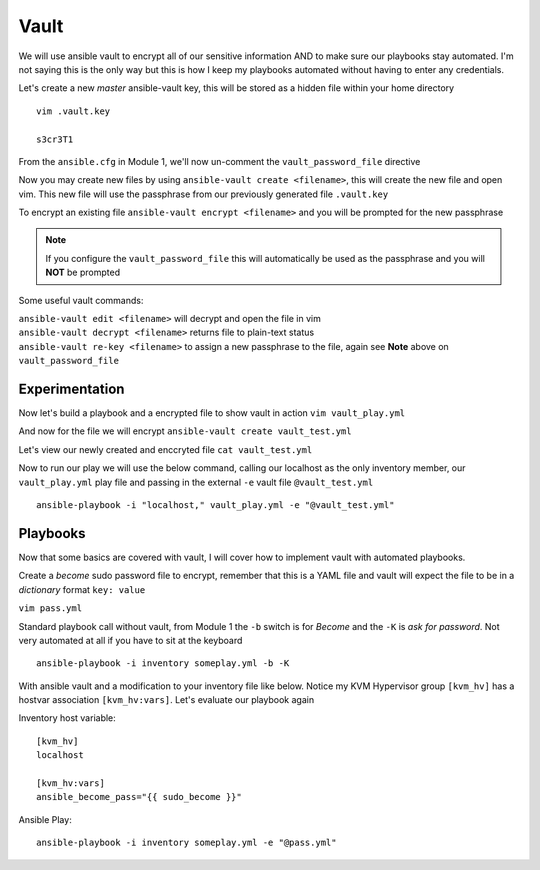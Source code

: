 Vault
=====

We will use ansible vault to encrypt all of our sensitive information AND to make sure our playbooks stay automated. I'm not saying this is the only way but this is how I 
keep my playbooks automated without having to enter any credentials.

Let's create a new *master* ansible-vault key, this will be stored as a hidden file within your home directory

::

    vim .vault.key
    
    s3cr3T1

From the ``ansible.cfg`` in Module 1, we'll now un-comment the ``vault_password_file`` directive

.. code-block:: bash
   :emphasize-lines: 6

    vim ansible.cfg

    [defaults]
    Host_key_checking = False
    Log_path = ~/ansible_lab
    vault_password_file = .vault.key

Now you may create new files by using ``ansible-vault create <filename>``, this will create the new file and open vim. This new file will use the passphrase from our previously generated file
``.vault.key``

To encrypt an existing file ``ansible-vault encrypt <filename>`` and you will be prompted for the new passphrase 

.. note:: If you configure the ``vault_password_file`` this will automatically be used as the passphrase and you will **NOT** be prompted

Some useful vault commands:

|  ``ansible-vault edit <filename>`` will decrypt and open the file in vim
|  ``ansible-vault decrypt <filename>`` returns file to plain-text status 
|  ``ansible-vault re-key <filename>`` to assign a new passphrase to the file, again see **Note** above on ``vault_password_file``

Experimentation
---------------------

Now let's build a playbook and a encrypted file to show vault in action 
``vim vault_play.yml``

.. code-block:: yaml
   :caption: vault_play.yml

   ---
   - hosts: all
     connection: local

     tasks:

     - name: Debug variables
       debug:
           msg: 
             - "{{ \"This is var1: \" + var1 }}"
             - "{{ \"This is var2: \" + var2 }}"

And now for the file we will encrypt
``ansible-vault create vault_test.yml``

.. code-block:: yaml
   :caption: vault_test.yml

   ---
   var1: "is var one"
   var2: "is var two"

Let's view our newly created and enccryted file ``cat vault_test.yml``

.. image:: imgs/ansibleVault.png
   :scale: 50%
   :align: center

.. centered:: Fig 3

Now to run our play we will use the below command, calling our localhost as the only inventory member, our ``vault_play.yml`` play file and passing in the external ``-e`` vault file ``@vault_test.yml``
::

    ansible-playbook -i "localhost," vault_play.yml -e "@vault_test.yml"

.. image:: imgs/vault_play.png
   :scale: 50%
   :align: center

.. centered:: Fig 4

Playbooks
--------------

Now that some basics are covered with vault, I will cover how to implement vault with automated playbooks.

Create a *become* sudo password file to encrypt, remember that this is a YAML file and vault will expect the file to be in a *dictionary* format ``key: value``

``vim pass.yml``

.. code-block:: yaml
   :linenos:    
    
    ---
    sudo_become: "S3creT!"

Standard playbook call without vault, from Module 1 the ``-b`` switch is for *Become* and the ``-K`` is *ask for password*.  Not very automated at all if you have to sit at the keyboard
::
    ansible-playbook -i inventory someplay.yml -b -K 

With ansible vault and a modification to your inventory file like below.  Notice my KVM Hypervisor group ``[kvm_hv]`` has a hostvar association ``[kvm_hv:vars]``. Let's evaluate our playbook again

Inventory host variable::

    [kvm_hv]
    localhost

    [kvm_hv:vars]
    ansible_become_pass="{{ sudo_become }}"


Ansible Play::

    ansible-playbook -i inventory someplay.yml -e "@pass.yml"


.. blockdiag::
   
    blockdiag {
    
        default_node_color = lightyellow;
        default_textcolor = black;
        default_shape = roundedbox;
        
        Inventory -> Play;
        Pass.yml -> ansible.cfg  [label = "Encrypt", color = "green" ];
        ansible.cfg -> Play  [label = "Decrypt", color = "red" ];
        Play -> Target [label = "SSH" ];
        }